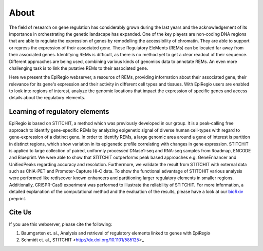 About
-----

The field of research on gene regulation has considerably grown during the last years
and the acknowledgement of its importance in orchestrating the genetic landscape has expanded.
One of the key players are non-coding DNA regions that are able to regulate the expression of genes
by remodelling the accessibility of chromatin. They are able to support or repress the expression of their associated gene.
These Regulatory EleMents (REMs) can be located far away from their associated genes.
Identifying REMs is difficult, as there is no method yet to get a clear readout of their sequence.
Different approaches are being used, combining various kinds of genomics data to annotate REMs. An even
more challenging task is to link the putative REMs to their associated gene.

Here we present the EpiRegio webserver, a resource of REMs, providing information about their associated gene, their relevance for its gene's expression and their activity in different cell types and tissues. With EpiRegio users are enabled to look into regions of interest, analyze the genomic locations that impact the expression of specific genes and access details about the regulatory elements.

Learning of regulatory elements
========
EpiRegio is based on STITCHIT, a method which was previously developed in our group. It is a peak-calling free approach to identify gene-specific REMs by analyzing epigenetic signal of diverse human cell-types with regard to gene-expression of a distinct gene. In order to identify REMs, a large genomic area around a gene of interest is partition in distinct regions, which show variation in its epigenetic profile correlating with changes in gene expression.
STITCHIT is applied to large collection of paired, uniformly processed DNase1-seq and RNA-seq samples from Roadmap, ENCODE and Blueprint. We were able to show that STITCHIT outperforms peak based approaches e.g. GeneEnhancer and UnifiedPeaks regarding accuracy and resolution. Furthermore, we validate the result from STITCHIT with external data such as ChIA-PET and Promoter-Capture Hi-C data. To show the functional advantage of STITCHIT various analysis were performed like rediscover known enhancers and partitioning larger regulatory elements in smaller regions. Additionally, CRISPR-Cas9 experiment was performed to illustrate the reliability of STITCHIT. For more information, a detailed explanation of the computational method and the evaluation of the results, please have a look at our `bioRxiv <http://dx.doi.org/10.1101/585125>`_ preprint.


Cite Us
=======
If you use this webserver, please cite the following:

1. Baumgarten et. al., Analysis and retrieval of regulatory elements linked to genes with EpiRegio
2. Schmidt et. al., STITCHIT <http://dx.doi.org/10.1101/585125>_
